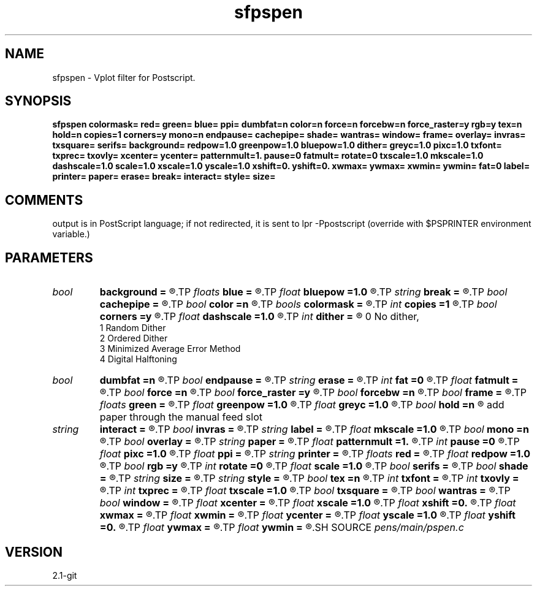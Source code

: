 .TH sfpspen 1  "APRIL 2019" Madagascar "Madagascar Manuals"
.SH NAME
sfpspen \- Vplot filter for Postscript. 
.SH SYNOPSIS
.B sfpspen colormask= red= green= blue= ppi= dumbfat=n color=n force=n forcebw=n force_raster=y rgb=y tex=n hold=n copies=1 corners=y mono=n endpause= cachepipe= shade= wantras= window= frame= overlay= invras= txsquare= serifs= background= redpow=1.0 greenpow=1.0 bluepow=1.0 dither= greyc=1.0 pixc=1.0 txfont= txprec= txovly= xcenter= ycenter= patternmult=1. pause=0 fatmult= rotate=0 txscale=1.0 mkscale=1.0 dashscale=1.0 scale=1.0 xscale=1.0 yscale=1.0 xshift=0. yshift=0. xwmax= ywmax= xwmin= ywmin= fat=0 label= printer= paper= erase= break= interact= style= size=
.SH COMMENTS

output is in PostScript language; if not redirected, it is sent to
lpr -Ppostscript   (override with $PSPRINTER environment variable.)

.SH PARAMETERS
.PD 0
.TP
.I bool   
.B background
.B =
.R  [y/n]
.TP
.I floats 
.B blue
.B =
.R  	 [4]
.TP
.I float  
.B bluepow
.B =1.0
.R  
.TP
.I string 
.B break
.B =
.R  
.TP
.I bool   
.B cachepipe
.B =
.R  [y/n]
.TP
.I bool   
.B color
.B =n
.R  [y/n]	use color
.TP
.I bools  
.B colormask
.B =
.R  	 [5]
.TP
.I int    
.B copies
.B =1
.R  	number of copies
.TP
.I bool   
.B corners
.B =y
.R  [y/n]	n - remove "corner" group.
.TP
.I float  
.B dashscale
.B =1.0
.R  
.TP
.I int    
.B dither
.B =
.R  	dithering to improve raster display, see "man vplotraster"
                    0    No dither,
                    1    Random Dither
                    2    Ordered Dither
                    3    Minimized Average Error Method
                    4    Digital Halftoning
.TP
.I bool   
.B dumbfat
.B =n
.R  [y/n]
.TP
.I bool   
.B endpause
.B =
.R  [y/n]
.TP
.I string 
.B erase
.B =
.R  
.TP
.I int    
.B fat
.B =0
.R  	base line fatness
.TP
.I float  
.B fatmult
.B =
.R  
.TP
.I bool   
.B force
.B =n
.R  [y/n]	if y, don't replace colors with their compliments
.TP
.I bool   
.B force_raster
.B =y
.R  [y/n]	if y, don't replace raster colors with their compliments
.TP
.I bool   
.B forcebw
.B =n
.R  [y/n]	if y, don't replace black and white colors with their compliments
.TP
.I bool   
.B frame
.B =
.R  [y/n]
.TP
.I floats 
.B green
.B =
.R  	 [4]
.TP
.I float  
.B greenpow
.B =1.0
.R  
.TP
.I float  
.B greyc
.B =1.0
.R  	"grey correction" modifies the grey scale used to display a raster to simulate the nonlinearity of displays, see "man vplotraster"
.TP
.I bool   
.B hold
.B =n
.R  [y/n]	tells the printer to not print the job until you
       add paper through the manual feed slot
.TP
.I string 
.B interact
.B =
.R  
.TP
.I bool   
.B invras
.B =
.R  [y/n]
.TP
.I string 
.B label
.B =
.R  	label for pages, default is user name and date
.TP
.I float  
.B mkscale
.B =1.0
.R  
.TP
.I bool   
.B mono
.B =n
.R  [y/n]	no color
.TP
.I bool   
.B overlay
.B =
.R  [y/n]
.TP
.I string 
.B paper
.B =
.R  
.TP
.I float  
.B patternmult
.B =1.
.R  
.TP
.I int    
.B pause
.B =0
.R  
.TP
.I float  
.B pixc
.B =1.0
.R  	"pixel  correction" controls  alteration of the grey scale, see "man vplotraster".
.TP
.I float  
.B ppi
.B =
.R  	pixels per inch
.TP
.I string 
.B printer
.B =
.R  	what printer to send it to
.TP
.I floats 
.B red
.B =
.R  	 [4]
.TP
.I float  
.B redpow
.B =1.0
.R  
.TP
.I bool   
.B rgb
.B =y
.R  [y/n]	For figures turned into GEOPHYSICS, use "rgb=no".
.TP
.I int    
.B rotate
.B =0
.R  
.TP
.I float  
.B scale
.B =1.0
.R  
.TP
.I bool   
.B serifs
.B =
.R  [y/n]
.TP
.I bool   
.B shade
.B =
.R  [y/n]
.TP
.I string 
.B size
.B =
.R  
.TP
.I string 
.B style
.B =
.R  
.TP
.I bool   
.B tex
.B =n
.R  [y/n]
.TP
.I int    
.B txfont
.B =
.R  
.TP
.I int    
.B txovly
.B =
.R  
.TP
.I int    
.B txprec
.B =
.R  
.TP
.I float  
.B txscale
.B =1.0
.R  
.TP
.I bool   
.B txsquare
.B =
.R  [y/n]
.TP
.I bool   
.B wantras
.B =
.R  [y/n]
.TP
.I bool   
.B window
.B =
.R  [y/n]
.TP
.I float  
.B xcenter
.B =
.R  
.TP
.I float  
.B xscale
.B =1.0
.R  
.TP
.I float  
.B xshift
.B =0.
.R  
.TP
.I float  
.B xwmax
.B =
.R  
.TP
.I float  
.B xwmin
.B =
.R  
.TP
.I float  
.B ycenter
.B =
.R  
.TP
.I float  
.B yscale
.B =1.0
.R  
.TP
.I float  
.B yshift
.B =0.
.R  
.TP
.I float  
.B ywmax
.B =
.R  
.TP
.I float  
.B ywmin
.B =
.R  
.SH SOURCE
.I pens/main/pspen.c
.SH VERSION
2.1-git
